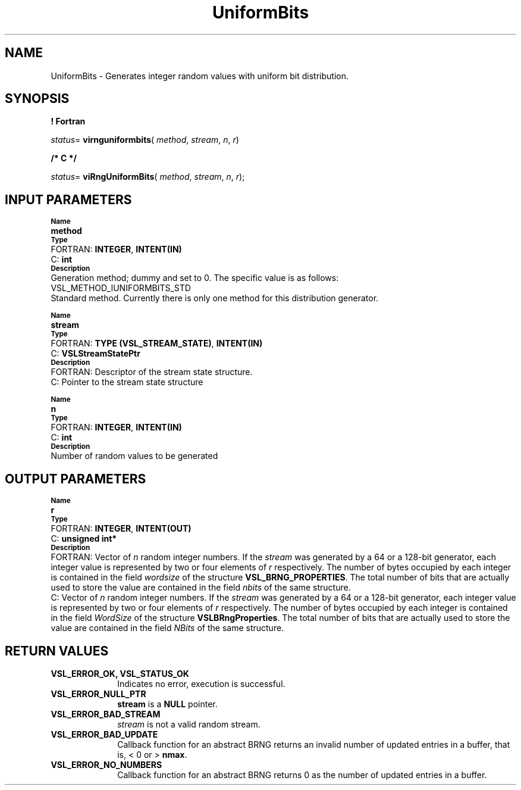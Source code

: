 .\" Copyright (c) 2002 \- 2008 Intel Corporation
.\" All rights reserved.
.\"
.TH UniformBits 3 "Intel Corporation" "Copyright(C) 2002 \- 2008" "Intel(R) Math Kernel Library"
.SH NAME
UniformBits \- Generates integer random values with uniform bit distribution.
.SH SYNOPSIS
.PP
.B ! Fortran
.PP
\fIstatus\fR= \fBvirnguniformbits\fR( \fImethod\fR, \fIstream\fR, \fIn\fR, \fIr\fR)
.PP
.B /* C */
.PP
\fIstatus\fR= \fBviRngUniformBits\fR( \fImethod\fR, \fIstream\fR, \fIn\fR, \fIr\fR);
.SH INPUT PARAMETERS
.PP
.SB Name
.br
\h\'1\'\fBmethod\fR
.br
.SB Type
.br
\h\'2\'FORTRAN: \fBINTEGER\fR, \fBINTENT(IN)\fR
.br
\h\'2\'C:\h\'7\'\fBint\fR
.br
.SB Description
.br
\h\'1\'Generation method; dummy and set to 0. The specific value is as follows: 
.br
VSL\(ulMETHOD\(ulIUNIFORMBITS\(ulSTD
.br
.br
\h\'1\'Standard method. Currently there is only one method for this distribution generator.
.PP
.SB Name
.br
\h\'1\'\fBstream\fR
.br
.SB Type
.br
\h\'2\'FORTRAN: \fBTYPE (VSL\(ulSTREAM\(ulSTATE)\fR, \fBINTENT(IN)\fR
.br
\h\'2\'C:\h\'7\'\fBVSLStreamStatePtr\fR
.br
.SB Description
.br
\h\'2\'FORTRAN: Descriptor of the stream state structure.
.br
\h\'2\'C:\h\'7\'Pointer to the stream state structure
.PP
.SB Name
.br
\h\'1\'\fBn\fR
.br
.SB Type
.br
\h\'2\'FORTRAN: \fBINTEGER\fR, \fBINTENT(IN)\fR
.br
\h\'2\'C:\h\'7\'\fBint\fR
.br
.SB Description
.br
\h\'1\'Number of random values to be generated
.SH OUTPUT PARAMETERS
.PP
.SB Name
.br
\h\'1\'\fBr\fR
.br
.SB Type
.br
\h\'2\'FORTRAN: \fBINTEGER\fR, \fBINTENT(OUT)\fR
.br
\h\'2\'C:\h\'7\'\fBunsigned int*\fR
.br
.SB Description
.br
\h\'2\'FORTRAN: Vector of \fIn\fR random integer numbers. If the \fIstream\fR was generated by a 64 or a 128-bit generator, each integer value is represented by two or four elements of \fIr\fR respectively. The number of bytes occupied by each integer is contained in the field \fIwordsize\fR of the structure \fBVSL\(ulBRNG\(ulPROPERTIES\fR. The total number of bits that are actually used to store the value are contained in the field \fInbits\fR of the same structure. 
.br
\h\'2\'C:\h\'7\'Vector of  \fIn\fR random integer numbers. If the  \fIstream\fR was generated by a 64 or a 128-bit generator, each integer value is represented by two or four elements of \fIr\fR respectively. The number of bytes occupied by each integer is contained in the field \fIWordSize\fR of the structure \fBVSLBRngProperties\fR. The total number of bits that are actually used to store the value are contained in the field \fINBits\fR of the same structure.
.SH RETURN VALUES
.PP

.TP 10
\fBVSL\(ulERROR\(ulOK, VSL\(ulSTATUS\(ulOK\fR
.NL
Indicates no error, execution is successful.
.TP 10
\fBVSL\(ulERROR\(ulNULL\(ulPTR\fR
.NL
\fBstream\fR is a \fBNULL\fR pointer.
.TP 10
\fBVSL\(ulERROR\(ulBAD\(ulSTREAM\fR
.NL
\fIstream\fR is not a valid random stream.
.TP 10
\fBVSL\(ulERROR\(ulBAD\(ulUPDATE\fR
.NL
Callback function for an abstract BRNG returns an invalid number of updated entries in a buffer, that is, < 0 or > \fBnmax\fR.
.TP 10
\fBVSL\(ulERROR\(ulNO\(ulNUMBERS\fR
.NL
Callback function for an abstract BRNG returns 0 as the number of updated entries in a buffer.
